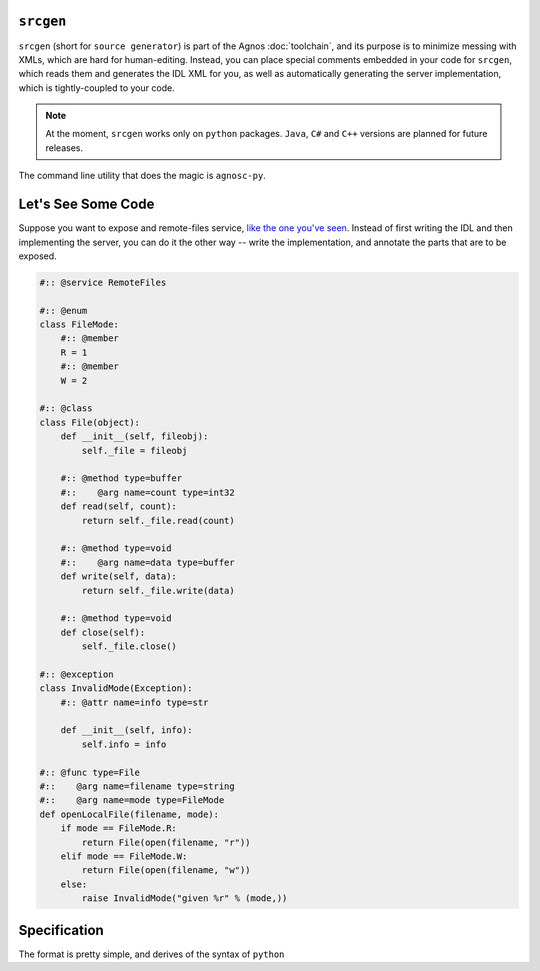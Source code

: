 ``srcgen``
==========
``srcgen`` (short for ``source generator``) is part of the Agnos :doc:`toolchain`,
and its purpose is to minimize messing with XMLs, which are hard for human-editing.
Instead, you can place special comments embedded in your code for ``srcgen``, 
which reads them and generates the IDL XML for you, as well as automatically 
generating the server implementation, which is tightly-coupled to your code.

.. note::
  At the moment, ``srcgen`` works only on ``python`` packages. ``Java``, ``C#`` 
  and ``C++`` versions are planned for future releases.

The command line utility that does the magic is ``agnosc-py``.


Let's See Some Code
===================
Suppose you want to expose and remote-files service, `like the one you've 
seen <teaser>`_. Instead of first writing the IDL and then implementing the
server, you can do it the other way -- write the implementation, and annotate
the parts that are to be exposed.

.. code-block:: python

  #:: @service RemoteFiles

  #:: @enum
  class FileMode:
      #:: @member
      R = 1
      #:: @member
      W = 2

  #:: @class
  class File(object):
      def __init__(self, fileobj):
          self._file = fileobj
      
      #:: @method type=buffer
      #::    @arg name=count type=int32
      def read(self, count):
          return self._file.read(count)
      
      #:: @method type=void
      #::    @arg name=data type=buffer
      def write(self, data):
          return self._file.write(data)
      
      #:: @method type=void
      def close(self):
          self._file.close()

  #:: @exception
  class InvalidMode(Exception):
      #:: @attr name=info type=str
      
      def __init__(self, info):
          self.info = info

  #:: @func type=File
  #::    @arg name=filename type=string
  #::    @arg name=mode type=FileMode
  def openLocalFile(filename, mode):
      if mode == FileMode.R:
          return File(open(filename, "r"))
      elif mode == FileMode.W:
          return File(open(filename, "w"))
      else:
          raise InvalidMode("given %r" % (mode,))


Specification
=============

The format is pretty simple, and derives of the syntax of ``python``


















